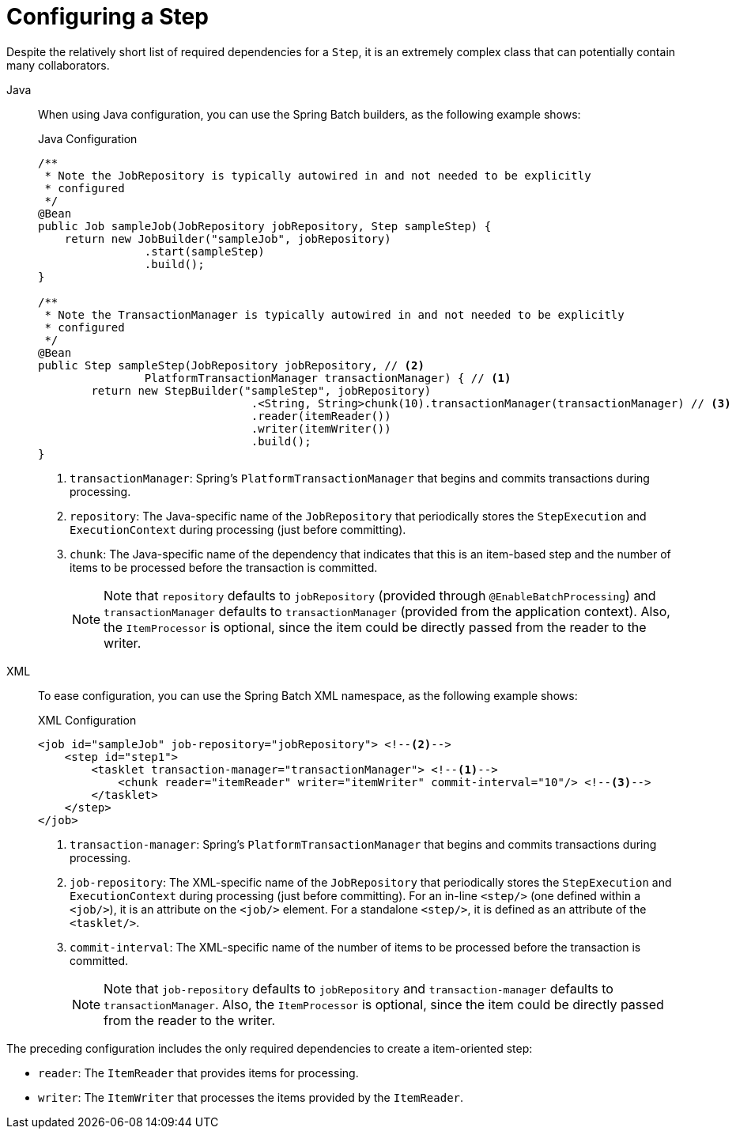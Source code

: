 [[configuringAStep]]
= Configuring a Step

Despite the relatively short list of required dependencies for a `Step`, it is an
extremely complex class that can potentially contain many collaborators.

[tabs]
====
Java::
+
When using Java configuration, you can use the Spring Batch builders, as the
following example shows:
+
.Java Configuration
[source, java]
----
/**
 * Note the JobRepository is typically autowired in and not needed to be explicitly
 * configured
 */
@Bean
public Job sampleJob(JobRepository jobRepository, Step sampleStep) {
    return new JobBuilder("sampleJob", jobRepository)
                .start(sampleStep)
                .build();
}

/**
 * Note the TransactionManager is typically autowired in and not needed to be explicitly
 * configured
 */
@Bean
public Step sampleStep(JobRepository jobRepository, // <2>
		PlatformTransactionManager transactionManager) { // <1>
	return new StepBuilder("sampleStep", jobRepository)
				.<String, String>chunk(10).transactionManager(transactionManager) // <3>
				.reader(itemReader())
				.writer(itemWriter())
				.build();
}
----
<1> `transactionManager`: Spring's `PlatformTransactionManager` that begins and commits
transactions during processing.
<2> `repository`: The Java-specific name of the `JobRepository` that periodically stores
the `StepExecution` and `ExecutionContext` during processing (just before committing).
<3> `chunk`: The Java-specific name of the dependency that indicates that this is an
item-based step and the number of items to be processed before the transaction is
committed.
+
NOTE: Note that `repository` defaults to `jobRepository` (provided through `@EnableBatchProcessing`)
and `transactionManager` defaults to `transactionManager` (provided from the application context).
Also, the `ItemProcessor` is optional, since the item could be
directly passed from the reader to the writer.


XML::
+
To ease configuration, you can use the Spring Batch XML namespace, as
the following example shows:
+
.XML Configuration
[source, xml]
----
<job id="sampleJob" job-repository="jobRepository"> <!--2-->
    <step id="step1">
        <tasklet transaction-manager="transactionManager"> <!--1-->
            <chunk reader="itemReader" writer="itemWriter" commit-interval="10"/> <!--3-->
        </tasklet>
    </step>
</job>
----
<1> `transaction-manager`: Spring's `PlatformTransactionManager` that begins and commits
transactions during processing.
<2> `job-repository`: The XML-specific name of the `JobRepository` that periodically stores
the `StepExecution` and `ExecutionContext` during processing (just before committing). For
an in-line `<step/>` (one defined within a `<job/>`), it is an attribute on the `<job/>`
element. For a standalone `<step/>`, it is defined as an attribute of the `<tasklet/>`.
<3> `commit-interval`: The XML-specific name of the number of items to be processed
before the transaction is committed.
+
NOTE: Note that `job-repository` defaults to `jobRepository` and
`transaction-manager` defaults to `transactionManager`. Also, the `ItemProcessor` is
optional, since the item could be directly passed from the reader to the writer.
====



The preceding configuration includes the only required dependencies to create a item-oriented
step:

* `reader`: The `ItemReader` that provides items for processing.
* `writer`: The `ItemWriter` that processes the items provided by the `ItemReader`.


